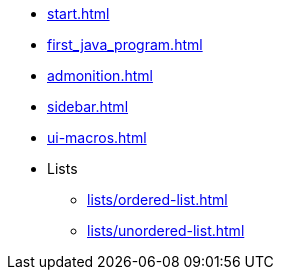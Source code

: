 * xref:start.adoc[]
* xref:first_java_program.adoc[]
* xref:admonition.adoc[]
* xref:sidebar.adoc[]
* xref:ui-macros.adoc[]
* Lists
** xref:lists/ordered-list.adoc[]
** xref:lists/unordered-list.adoc[]
